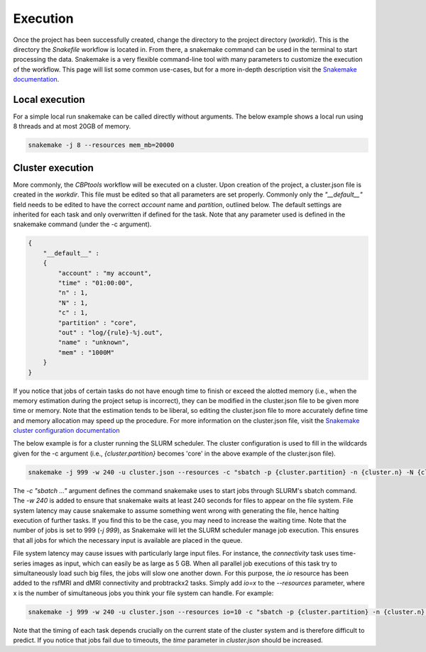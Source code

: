 .. _execution:

=========
Execution
=========
Once the project has been successfully created, change the directory to the project directory (`workdir`). This is the
directory the `Snakefile` workflow is located in. From there, a snakemake command can be used in the terminal to start
processing the data. Snakemake is a very flexible command-line tool with many parameters to customize the execution of
the workflow. This page will list some common use-cases, but for a more in-depth description visit the
`Snakemake documentation <https://snakemake.readthedocs.io/en/stable/executable.html>`_.

Local execution
---------------
For a simple local run snakemake can be called directly without arguments. The below example shows a local run using
8 threads and at most 20GB of memory.

.. code-block:: bash

    snakemake -j 8 --resources mem_mb=20000

Cluster execution
-----------------
More commonly, the *CBPtools* workflow will be executed on a cluster. Upon creation of the project, a cluster.json file
is created in the `workdir`. This file must be edited so that all parameters are set properly. Commonly only the
`"__default__"` field needs to be edited to have the correct `account` name and `partition`, outlined below. The
default settings are inherited for each task and only overwritten if defined for the task. Note that any parameter used
is defined in the snakemake command (under the -c argument).

.. code-block:: json

    {
        "__default__" :
        {
            "account" : "my account",
            "time" : "01:00:00",
            "n" : 1,
            "N" : 1,
            "c" : 1,
            "partition" : "core",
            "out" : "log/{rule}-%j.out",
            "name" : "unknown",
            "mem" : "1000M"
        }
    }

If you notice that jobs of certain tasks do not have enough time to finish or exceed the alotted memory (i.e., when the
memory estimation during the project setup is incorrect), they can be modified in the cluster.json file to be given
more time or memory. Note that the estimation tends to be liberal, so editing the cluster.json file to more accurately
define time and memory allocation may speed up the procedure. For more information on the cluster.json file, visit the
`Snakemake cluster configuration documentation <https://snakemake.readthedocs.io/en/stable/snakefiles/configuration.html#cluster-configuration>`_

The below example is for a cluster running the SLURM scheduler. The cluster configuration is used to fill in the
wildcards given for the -c argument (i.e., `{cluster.partition}` becomes 'core' in the above example of the
cluster.json file).

.. code-block:: bash

    snakemake -j 999 -w 240 -u cluster.json --resources -c "sbatch -p {cluster.partition} -n {cluster.n} -N {cluster.N} -t {cluster.time} -c {cluster.c} --mem-per-cpu={cluster.mem} --out={cluster.out} --job-name={cluster.name}"

The `-c "sbatch ..."` argument defines the command snakemake uses to start jobs through SLURM's sbatch command. The
`-w 240` is added to ensure that snakemake waits at least 240 seconds for files to appear on the file system. File
system latency may cause snakemake to assume something went wrong with generating the file, hence halting execution of
further tasks. If you find this to be the case, you may need to increase the waiting time. Note that the number of jobs
is set to 999 (`-j 999`), as Snakemake will let the SLURM scheduler manage job execution. This ensures that all jobs
for which the necessary input is available are placed in the queue.

File system latency may cause issues with particularly large input files. For instance, the `connectivity` task uses
time-series images as input, which can easily be as large as 5 GB. When all parallel job executions of this task try to
simultaneously load such big files, the jobs will slow one another down. For this purpose, the `io` resource has been
added to the rsfMRI and dMRI connectivity and probtrackx2 tasks. Simply add `io=x` to the `--resources` parameter,
where x is the number of simultaneous jobs you think your file system can handle. For example:

.. code-block:: bash

    snakemake -j 999 -w 240 -u cluster.json --resources io=10 -c "sbatch -p {cluster.partition} -n {cluster.n} -N {cluster.N} -t {cluster.time} -c {cluster.c} --mem-per-cpu={cluster.mem} --out={cluster.out} --job-name={cluster.name}"

Note that the timing of each task depends crucially on the current state of the cluster system and is therefore
difficult to predict. If you notice that jobs fail due to timeouts, the `time` parameter in `cluster.json` should be
increased.